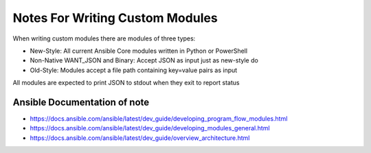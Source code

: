 Notes For Writing Custom Modules
================================

When writing custom modules there are modules of three types:

* New-Style: All current Ansible Core modules written in Python or PowerShell
* Non-Native WANT_JSON and Binary: Accept JSON as input just as new-style do
* Old-Style: Modules accept a file path containing key=value pairs as input


All modules are expected to print JSON to stdout when they exit to report status

Ansible Documentation of note
-----------------------------

* https://docs.ansible.com/ansible/latest/dev_guide/developing_program_flow_modules.html
* https://docs.ansible.com/ansible/latest/dev_guide/developing_modules_general.html
* https://docs.ansible.com/ansible/latest/dev_guide/overview_architecture.html

